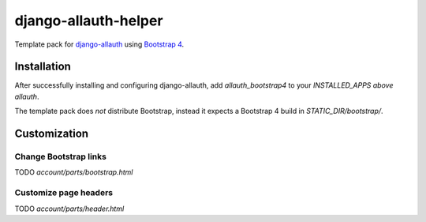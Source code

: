 ==========================
django-allauth-helper
==========================

Template pack for django-allauth_ using `Bootstrap 4`_.

.. _django-allauth: https://github.com/pennersr/django-allauth
.. _`Bootstrap 4`: http://getbootstrap.com/

Installation
==============

After successfully installing and configuring django-allauth, add `allauth_bootstrap4` to your `INSTALLED_APPS` *above* `allauth`.

The template pack does *not* distribute Bootstrap, instead it expects a Bootstrap 4 build in `STATIC_DIR/bootstrap/`. 

Customization
==============

Change Bootstrap links 
-----------------------
TODO `account/parts/bootstrap.html`

Customize page headers
------------------------
TODO `account/parts/header.html`

